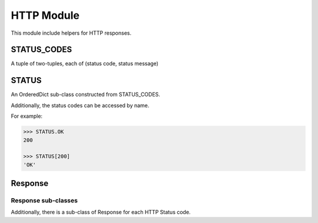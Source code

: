 ===========
HTTP Module
===========

This module include helpers for HTTP responses.

STATUS_CODES
============

A tuple of two-tuples, each of (status code, status message)

STATUS
======

An OrderedDict sub-class constructed from STATUS_CODES.

Additionally, the status codes can be accessed by name.

For example:

.. code-block:: python

    >>> STATUS.OK
    200

    >>> STATUS[200]
    'OK'

Response
========

.. class:: Response(content='', status=STATUS.OK, content_type='text/html')

   .. attribute:: content_encoding
   .. attribute:: status_message

   .. attribute:: headers

      A dict of HTTP headers

   .. attribute:: cookies

      A SimpleCookie container for resposne cookies.

   .. method:: add_cookie(key, value, \**kwargs)

      Add a cookie to the response.

      If only key and value are passed, then dict access to self.cookies is
      used.  Otherwise, a Morsel is instanciated, and the key, value and kwargs
      passed to its set method.  Then it's added to the cookies container.

   .. method:: get_status()

      Helper method to return the status code and message as a single string.

Response sub-classes
--------------------

Additionally, there is a sub-class of Response for each HTTP Status code.

